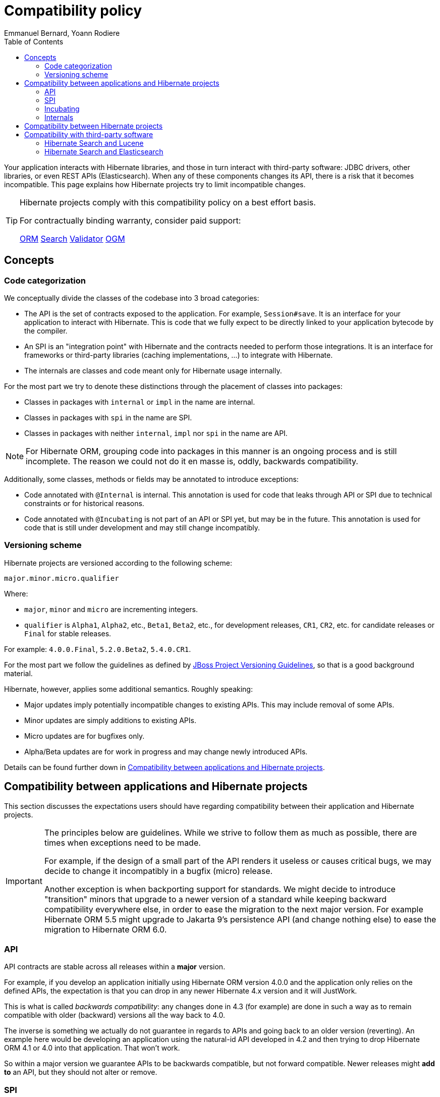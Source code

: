 = Compatibility policy
Emmanuel Bernard, Yoann Rodiere
:toc:
:awestruct-layout: community-standard

Your application interacts with Hibernate libraries,
and those in turn interact with third-party software: JDBC drivers, other libraries,
or even REST APIs (Elasticsearch).
When any of these components changes its API, there is a risk that it becomes incompatible.
This page explains how Hibernate projects try to limit incompatible changes.

[TIP]
====
Hibernate projects comply with this compatibility policy on a best effort basis.

For contractually binding warranty, consider paid support:
+++<br />
<div class="ui labels blue">
<a class="ui label" href="/orm/support/"><i class="icon doctor"></i>ORM</a>
<a class="ui label" href="/search/support/"><i class="icon doctor"></i>Search</a>
<a class="ui label" href="/validator/support/"><i class="icon doctor"></i>Validator</a>
<a class="ui label" href="/ogm/support/"><i class="icon doctor"></i>OGM</a>
</div>
+++

====

== Concepts

[[code-categorization]]
=== Code categorization

We conceptually divide the classes of the codebase into 3 broad categories:

* The API is the set of contracts exposed to the application. For example, `Session#save`.
It is an interface for your application to interact with Hibernate.
This is code that we fully expect to be directly linked to your application bytecode by the compiler.
* An SPI is an "integration point" with Hibernate and the contracts needed to perform those integrations.
It is an interface for frameworks or third-party libraries (caching implementations, ...)
to integrate with Hibernate.
* The internals are classes and code meant only for Hibernate usage internally.

For the most part we try to denote these distinctions through the placement of classes into packages:

* Classes in packages with `internal` or `impl` in the name are internal.
* Classes in packages with `spi` in the name are SPI.
* Classes in packages with neither `internal`, `impl` nor `spi` in the name are API.

NOTE: For Hibernate ORM, grouping code into packages in this manner is an ongoing process and is still incomplete.
The reason we could not do it en masse is, oddly, backwards compatibility.

Additionally, some classes, methods or fields may be annotated to introduce exceptions:

* Code annotated with `@Internal` is internal.
This annotation is used for code that leaks through API or SPI due to technical constraints or for historical reasons.
* Code annotated with `@Incubating` is not part of an API or SPI yet, but may be in the future.
This annotation is used for code that is still under development and may still change incompatibly.

[[versioning-scheme]]
=== Versioning scheme

Hibernate projects are versioned according to the following scheme:

```
major.minor.micro.qualifier
```

Where:

* `major`, `minor` and `micro` are incrementing integers.
* `qualifier` is `Alpha1`, `Alpha2`, etc., `Beta1`, `Beta2`, etc., for development releases,
`CR1`, `CR2`, etc. for candidate releases
or `Final` for stable releases.

For example: `4.0.0.Final`, `5.2.0.Beta2`, `5.4.0.CR1`.

For the most part we follow the guidelines as defined by
https://community.jboss.org/wiki/JBossProjectVersioning[JBoss Project Versioning Guidelines],
so that is a good background material.

Hibernate, however, applies some additional semantics. Roughly speaking:

* Major updates imply potentially incompatible changes to existing APIs. This may include removal of some APIs.
* Minor updates are simply additions to existing APIs.
* Micro updates are for bugfixes only.
* Alpha/Beta updates are for work in progress and may change newly introduced APIs.

Details can be found further down in <<compatibility-api-spi>>.

[[compatibility-api-spi]]
== Compatibility between applications and Hibernate projects

This section discusses the expectations users should have regarding
compatibility between their application and Hibernate projects.

[IMPORTANT]
====
The principles below are guidelines. While we strive to follow them as much as possible,
there are times when exceptions need to be made.

For example, if the design of a small part of the API renders it useless or causes critical bugs,
we may decide to change it incompatibly in a bugfix (micro) release.

Another exception is when backporting support for standards.
We might decide to introduce "transition" minors that upgrade to a newer version of a standard
while keeping backward compatibility everywhere else,
in order to ease the migration to the next major version.
For example Hibernate ORM 5.5 might upgrade to Jakarta 9's persistence API (and change nothing else)
to ease the migration to Hibernate ORM 6.0.
====

=== API

API contracts are stable across all releases within a *major* version.

For example, if you develop an application initially using Hibernate ORM version 4.0.0
and the application only relies on the defined APIs,
the expectation is that you can drop in any newer Hibernate 4.x version and it will JustWork.

This is what is called _backwards compatibility_: any changes done in 4.3 (for example)
are done in such a way as to remain compatible with older (backward) versions all the way back to 4.0.

The inverse is something we actually do not guarantee in regards to APIs
and going back to an older version (reverting).
An example here would be developing an application using the natural-id API developed in 4.2
and then trying to drop Hibernate ORM 4.1 or 4.0 into that application.
That won't work.

So within a major version we guarantee APIs to be backwards compatible,
but not forward compatible.
Newer releases might **add to** an API, but they should not alter or remove.

=== SPI

SPI contracts are stable across all releases within a *minor* version,
but not necessarily across different minors of the same major.

For example, an integration developed against Hibernate ORM 4.0.0 will work with 4.0.1 or 4.0.3,
but not necessarily with 4.1.0.

We do strive to maintain backwards compatibility for SPI contracts across minor versions,
it is just not guaranteed.

=== Incubating

Code annotated with `@Incubating` is not covered by this compatibility policy *at all*.

Incubating code change at any time, even in a bugfix (micro) release.
It may or may not become fully part of an API or SPI in a future release,
potentially under a different form.
It may be removed without replacement and without prior notice,
including in a bugfix (micro) release.

=== Internals

Users should have no expectations of any kind for compatibility when it comes to "internal" code.
Internal classes may be altered or even removed at any time, including in micro updates.

[[compatibility-between-hibernate-projects]]
== Compatibility between Hibernate projects

*Hibernate projects with the same version number are not automatically compatible*.

There is no "release train" in Hibernate projects.
Each Hibernate project releases new versions independently
and picks the version of its dependencies according to its needs and compatibility requirements.

For example, Hibernate Search 5.11.5.Final depends on Hibernate ORM 5.4.12.Final.
Hibernate ORM 5.11.5.Final does not even exist!

[TIP]
====
To help you pick compatible versions, we provide a compatibility matrix for each project:
+++<br />
<div class="ui labels blue">
<a class="ui label" href="/orm/releases/#compatibility-matrix"><i class="icon table"></i>ORM</a>
<a class="ui label" href="/search/releases/#compatibility-matrix"><i class="icon table"></i>Search</a>
<a class="ui label" href="/validator/releases/#compatibility-matrix"><i class="icon table"></i>Validator</a>
<a class="ui label" href="/ogm/releases/#compatibility-matrix"><i class="icon table"></i>OGM</a>
</div>
+++
====

[[compatibility-third-party]]
== Compatibility with third-party software

This section discusses the expectations users should have regarding
compatibility between Hibernate projects and third-party software.

[TIP]
====
In many cases, you can find the appropriate version of a third-party dependency
using the compatibility matrix of the relevant project:
+++<br />
<div class="ui labels blue">
<a class="ui label" href="/orm/releases/#compatibility-matrix"><i class="icon table"></i>ORM</a>
<a class="ui label" href="/search/releases/#compatibility-matrix"><i class="icon table"></i>Search</a>
<a class="ui label" href="/validator/releases/#compatibility-matrix"><i class="icon table"></i>Validator</a>
<a class="ui label" href="/ogm/releases/#compatibility-matrix"><i class="icon table"></i>OGM</a>
</div>
+++
====

[[compatibility-third-party-hsearch-lucene]]
=== Hibernate Search and Lucene

link:/search[Hibernate Search] provides ways to index entities directly in a local Lucene index.
The following sections detail aspects of compatibility that are specific to Lucene.

==== Lucene version

Each release of Hibernate Search ties itself to one (and only one) specific version of Lucene.

Upgrading Hibernate Search, even in a bugfix (micro) update, *may* require upgrading Lucene.

For example, upgrading from Hibernate Search 6.0.0.Final to 6.0.1.Final
may require an upgrade of Lucene.

==== Lucene index data

Lucene indexes are stored on disk (or otherwise) with a given format,
which may change in incompatible ways when upgrading Hibernate Search or Lucene.
In such an event, old indexes would be unusable in an upgraded application,
which would require dropping indexes and reindexing all data.

Index format is stable across all releases within a *minor* version.

For example, upgrading from Hibernate Search 5.10.0.Final to 5.10.1.Final
may require an upgrade of Lucene,
but this Lucene upgrade *should not* require dropping indexes and reindexing.
Upgrading from Hibernate Search 5.10.0.Final to 5.11.0.Final *may* require dropping indexes and reindexing.

==== Lucene API

Hibernate Search 5 or earlier::
Lucene APIs are largely leaking through Hibernate Search APIs.
+
Therefore, we try to provide the same level of backward compatibility for Lucene APIs
as <<compatibility-api-spi,we do for our own APIs>>.
+
For example, upgrading from Hibernate Search 5.10.0.Final to 5.11.0.Final
may require an upgrade of Lucene,
but this Lucene upgrade *should not* introduce any breaking change in Lucene APIs.
Upgrading from Hibernate Search 5.11.0.Final to 6.0.0.Final *may* introduce breaking changes in Lucene APIs.
Hibernate Search 6 or later::
Abstraction layers hide Lucene APIs, meaning applications generally do not need to rely on Lucene APIs at all.
The only way to rely on Lucene APIs directly from user code is through extensions,
for example https://docs.jboss.org/hibernate/search/6.0/reference/en-US/html_single/#search-dsl-predicate-extensions-lucene-from-lucene-query[to pass a Lucene Query directly to the Search DSL].
+
These extensions are not covered by the compatibility policy.
+
For example, upgrading from Hibernate Search 6.0.0.Final to 6.0.1.Final
may require an upgrade of Lucene,
and this Lucene upgrade *may* introduce breaking change in Lucene APIs.

[[compatibility-third-party-hsearch-elasticsearch]]
=== Hibernate Search and Elasticsearch

link:/search[Hibernate Search] provides ways to index entities in a remote Elasticsearch cluster.
The following sections detail aspects of compatibility that are specific to Elasticsearch.

==== Elasticsearch version

Each release of Hibernate Search supports multiple versions of Elasticsearch.

Supported versions of Elasticsearch are stable across all releases within a *minor* version of Hibernate Search.

For example, upgrading from Hibernate Search 6.0.0.Final to 6.0.1.Final
*should not* require dropping indexes or reindexing,
but upgrading from 6.0.1.Final to 6.1.0.Final *may* require dropping indexes and reindexing.

==== Elasticsearch mapping and index data

Elasticsearch indexes are stored with a specific format,
generally driven by the "mapping" assigned to the index,
either of which may change in incompatible ways when upgrading Hibernate Search or Elasticsearch.
In such an event, old indexes would be unusable in an upgraded application,
which would require dropping indexes and reindexing all data.

Hibernate Search upgrades::
The Elasticsearch mapping generated by Hibernate Search for a given version of Elasticsearch
is stable across all releases within a *minor* version of Hibernate Search.
+
For example, upgrading from Hibernate Search 6.0.0.Final to 6.0.1.Final while staying on the same version of Elasticsearch
*should not* require dropping indexes or reindexing,
but upgrading from 6.0.1.Final to 6.1.0.Final *may* require dropping indexes and reindexing.
+
The internal format of Elasticsearch indexes is not affected by Hibernate Search upgrades.
Elasticsearch upgrades::
Upgrading from one version of Elasticsearch to the next, even when staying on the same version of Hibernate Search,
*may* require dropping indexes and reindexing.
It mainly depends on whether the Elasticsearch mapping API or internal index format changed in incompatible ways,
which is out of the control of the Hibernate Search project.

==== User-provided JSON

Abstraction layers hide Elasticsearch APIs, meaning users generally
do not need to provide JSON directly: Hibernate Search will generate it automatically.
The only way to rely on Elasticsearch APIs directly from user code is through extensions,
for example https://docs.jboss.org/hibernate/search/6.0/reference/en-US/html_single/#search-dsl-predicate-extensions-elasticsearch-from-json[when passing JSON to embed in a search request].

These extensions are not covered by the compatibility policy.

For example, upgrading from Elasticsearch 6.0.0 to 6.0.1
may require updating JSON hard-coded in application code,
and Hibernate Search cannot do anything about it.
